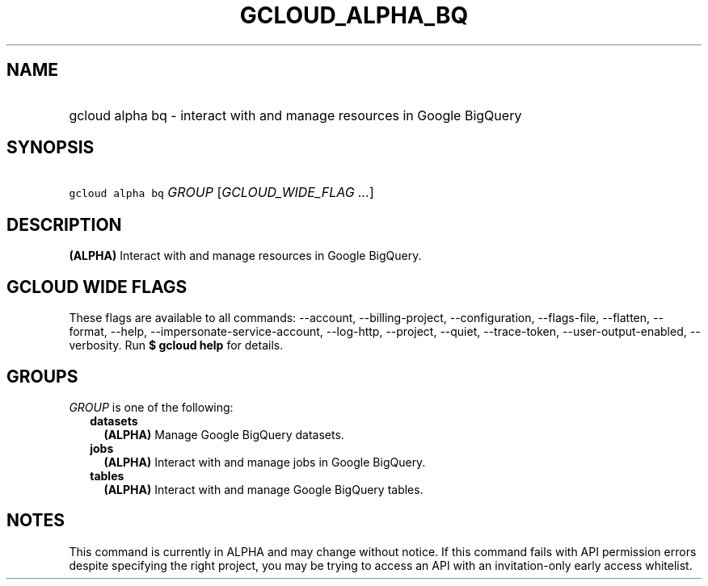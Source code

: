 
.TH "GCLOUD_ALPHA_BQ" 1



.SH "NAME"
.HP
gcloud alpha bq \- interact with and manage resources in Google BigQuery



.SH "SYNOPSIS"
.HP
\f5gcloud alpha bq\fR \fIGROUP\fR [\fIGCLOUD_WIDE_FLAG\ ...\fR]



.SH "DESCRIPTION"

\fB(ALPHA)\fR Interact with and manage resources in Google BigQuery.



.SH "GCLOUD WIDE FLAGS"

These flags are available to all commands: \-\-account, \-\-billing\-project,
\-\-configuration, \-\-flags\-file, \-\-flatten, \-\-format, \-\-help,
\-\-impersonate\-service\-account, \-\-log\-http, \-\-project, \-\-quiet,
\-\-trace\-token, \-\-user\-output\-enabled, \-\-verbosity. Run \fB$ gcloud
help\fR for details.



.SH "GROUPS"

\f5\fIGROUP\fR\fR is one of the following:

.RS 2m
.TP 2m
\fBdatasets\fR
\fB(ALPHA)\fR Manage Google BigQuery datasets.

.TP 2m
\fBjobs\fR
\fB(ALPHA)\fR Interact with and manage jobs in Google BigQuery.

.TP 2m
\fBtables\fR
\fB(ALPHA)\fR Interact with and manage Google BigQuery tables.


.RE
.sp

.SH "NOTES"

This command is currently in ALPHA and may change without notice. If this
command fails with API permission errors despite specifying the right project,
you may be trying to access an API with an invitation\-only early access
whitelist.

